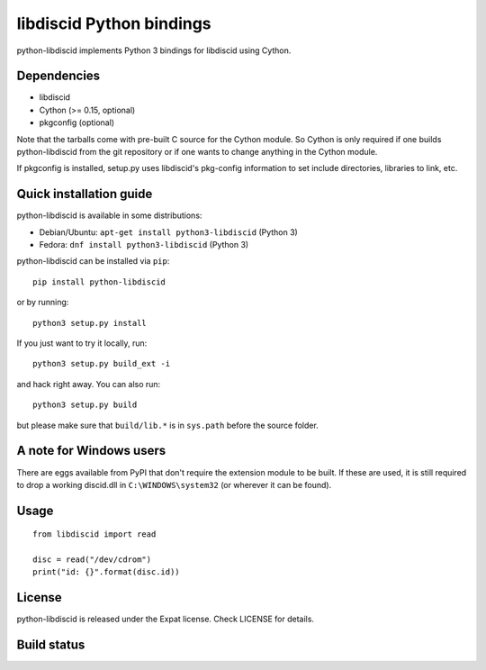 libdiscid Python bindings
=========================

python-libdiscid implements Python 3 bindings for libdiscid using Cython.

Dependencies
------------

* libdiscid
* Cython (>= 0.15, optional)
* pkgconfig (optional)

Note that the tarballs come with pre-built C source for the Cython module. So
Cython is only required if one builds python-libdiscid from the git repository
or if one wants to change anything in the Cython module.

If pkgconfig is installed, setup.py uses libdiscid's pkg-config information to
set include directories, libraries to link, etc.

Quick installation guide
------------------------

python-libdiscid is available in some distributions:

* Debian/Ubuntu: ``apt-get install python3-libdiscid`` (Python 3)
* Fedora: ``dnf install python3-libdiscid`` (Python 3)

python-libdiscid can be installed via ``pip``::

  pip install python-libdiscid

or by running::

  python3 setup.py install

If you just want to try it locally, run::

  python3 setup.py build_ext -i

and hack right away. You can also run::

  python3 setup.py build

but please make sure that ``build/lib.*`` is in ``sys.path`` before the source
folder.

A note for Windows users
------------------------

There are eggs available from PyPI that don't require the extension module to be
built. If these are used, it is still required to drop a working discid.dll in
``C:\WINDOWS\system32`` (or wherever it can be found).

Usage
-----

::

  from libdiscid import read

  disc = read("/dev/cdrom")
  print("id: {}".format(disc.id))

License
-------

python-libdiscid is released under the Expat license. Check LICENSE for details.

Build status
------------

|TravisCI|_

.. |TravisCI| image:: https://travis-ci.org/sebastinas/python-libdiscid.svg?branch=master
.. _TravisCI: https://travis-ci.org/sebastinas/python-libdiscid
